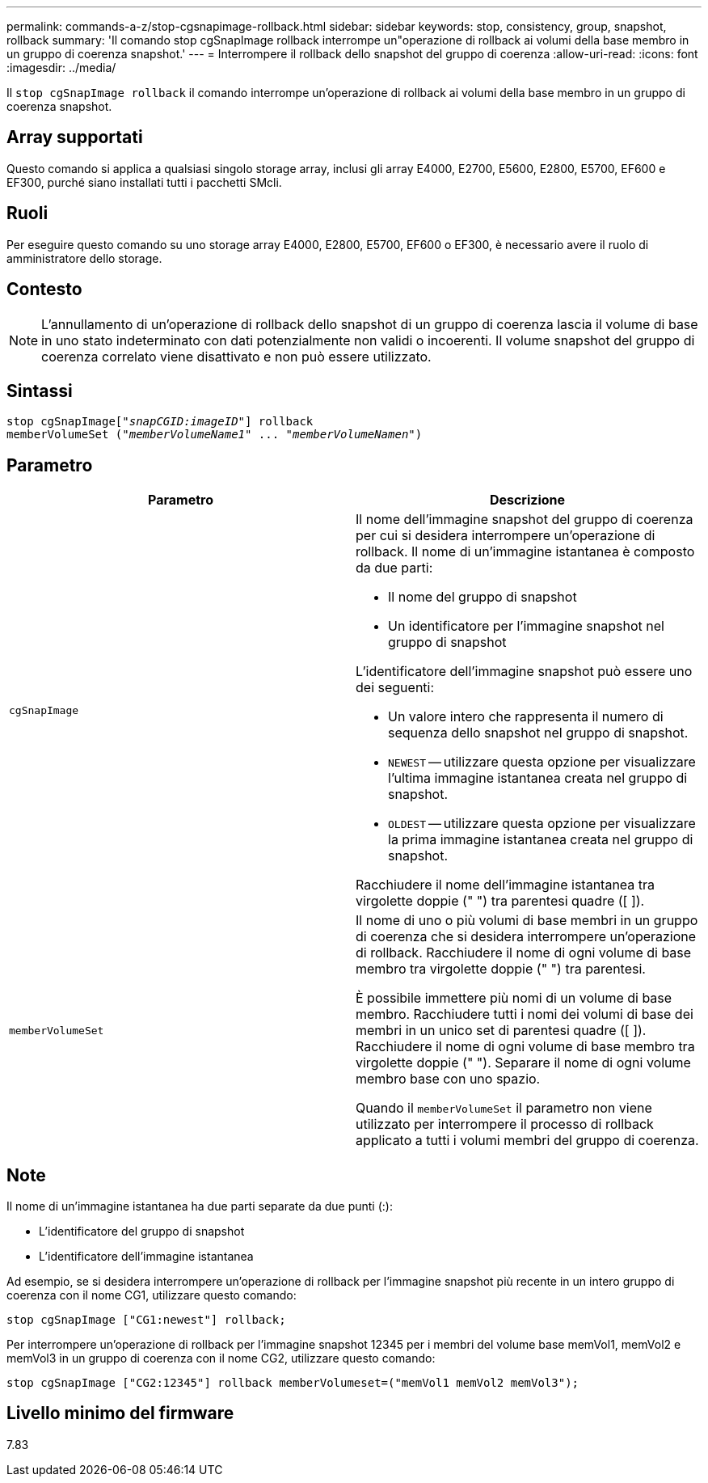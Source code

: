 ---
permalink: commands-a-z/stop-cgsnapimage-rollback.html 
sidebar: sidebar 
keywords: stop, consistency, group, snapshot, rollback 
summary: 'Il comando stop cgSnapImage rollback interrompe un"operazione di rollback ai volumi della base membro in un gruppo di coerenza snapshot.' 
---
= Interrompere il rollback dello snapshot del gruppo di coerenza
:allow-uri-read: 
:icons: font
:imagesdir: ../media/


[role="lead"]
Il `stop cgSnapImage rollback` il comando interrompe un'operazione di rollback ai volumi della base membro in un gruppo di coerenza snapshot.



== Array supportati

Questo comando si applica a qualsiasi singolo storage array, inclusi gli array E4000, E2700, E5600, E2800, E5700, EF600 e EF300, purché siano installati tutti i pacchetti SMcli.



== Ruoli

Per eseguire questo comando su uno storage array E4000, E2800, E5700, EF600 o EF300, è necessario avere il ruolo di amministratore dello storage.



== Contesto

[NOTE]
====
L'annullamento di un'operazione di rollback dello snapshot di un gruppo di coerenza lascia il volume di base in uno stato indeterminato con dati potenzialmente non validi o incoerenti. Il volume snapshot del gruppo di coerenza correlato viene disattivato e non può essere utilizzato.

====


== Sintassi

[source, cli, subs="+macros"]
----
pass:quotes[stop cgSnapImage["_snapCGID:imageID_"]] rollback
memberVolumeSet pass:quotes[("_memberVolumeName1_" ... "_memberVolumeNamen_")]
----


== Parametro

[cols="2*"]
|===
| Parametro | Descrizione 


 a| 
`cgSnapImage`
 a| 
Il nome dell'immagine snapshot del gruppo di coerenza per cui si desidera interrompere un'operazione di rollback. Il nome di un'immagine istantanea è composto da due parti:

* Il nome del gruppo di snapshot
* Un identificatore per l'immagine snapshot nel gruppo di snapshot


L'identificatore dell'immagine snapshot può essere uno dei seguenti:

* Un valore intero che rappresenta il numero di sequenza dello snapshot nel gruppo di snapshot.
* `NEWEST` -- utilizzare questa opzione per visualizzare l'ultima immagine istantanea creata nel gruppo di snapshot.
* `OLDEST` -- utilizzare questa opzione per visualizzare la prima immagine istantanea creata nel gruppo di snapshot.


Racchiudere il nome dell'immagine istantanea tra virgolette doppie (" ") tra parentesi quadre ([ ]).



 a| 
`memberVolumeSet`
 a| 
Il nome di uno o più volumi di base membri in un gruppo di coerenza che si desidera interrompere un'operazione di rollback. Racchiudere il nome di ogni volume di base membro tra virgolette doppie (" ") tra parentesi.

È possibile immettere più nomi di un volume di base membro. Racchiudere tutti i nomi dei volumi di base dei membri in un unico set di parentesi quadre ([ ]). Racchiudere il nome di ogni volume di base membro tra virgolette doppie (" "). Separare il nome di ogni volume membro base con uno spazio.

Quando il `memberVolumeSet` il parametro non viene utilizzato per interrompere il processo di rollback applicato a tutti i volumi membri del gruppo di coerenza.

|===


== Note

Il nome di un'immagine istantanea ha due parti separate da due punti (:):

* L'identificatore del gruppo di snapshot
* L'identificatore dell'immagine istantanea


Ad esempio, se si desidera interrompere un'operazione di rollback per l'immagine snapshot più recente in un intero gruppo di coerenza con il nome CG1, utilizzare questo comando:

[listing]
----
stop cgSnapImage ["CG1:newest"] rollback;
----
Per interrompere un'operazione di rollback per l'immagine snapshot 12345 per i membri del volume base memVol1, memVol2 e memVol3 in un gruppo di coerenza con il nome CG2, utilizzare questo comando:

[listing]
----
stop cgSnapImage ["CG2:12345"] rollback memberVolumeset=("memVol1 memVol2 memVol3");
----


== Livello minimo del firmware

7.83
